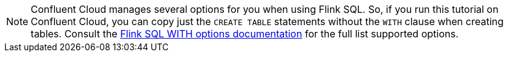 NOTE: Confluent Cloud manages several options for you when using Flink SQL. So, if you run this tutorial on Confluent Cloud, you can copy just the `CREATE TABLE` statements without the `WITH` clause when creating tables.  Consult the https://docs.confluent.io/cloud/current/flink/reference/statements/create-table.html#with-options[Flink SQL WITH options documentation] for the full list supported options.
